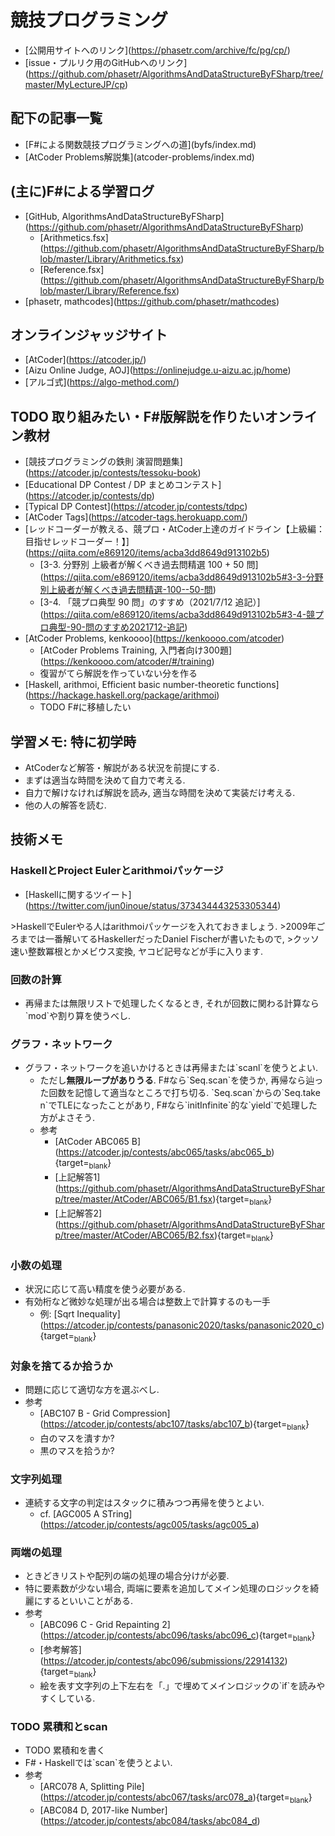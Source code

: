 * 競技プログラミング
- [公開用サイトへのリンク](https://phasetr.com/archive/fc/pg/cp/)
- [issue・プルリク用のGitHubへのリンク](https://github.com/phasetr/AlgorithmsAndDataStructureByFSharp/tree/master/MyLectureJP/cp)
** 配下の記事一覧
- [F#による関数競技プログラミングへの道](byfs/index.md)
- [AtCoder Problems解説集](atcoder-problems/index.md)
** (主に)F#による学習ログ
- [GitHub, AlgorithmsAndDataStructureByFSharp](https://github.com/phasetr/AlgorithmsAndDataStructureByFSharp)
    - [Arithmetics.fsx](https://github.com/phasetr/AlgorithmsAndDataStructureByFSharp/blob/master/Library/Arithmetics.fsx)
    - [Reference.fsx](https://github.com/phasetr/AlgorithmsAndDataStructureByFSharp/blob/master/Library/Reference.fsx)
- [phasetr, mathcodes](https://github.com/phasetr/mathcodes)
** オンラインジャッジサイト
- [AtCoder](https://atcoder.jp/)
- [Aizu Online Judge, AOJ](https://onlinejudge.u-aizu.ac.jp/home)
- [アルゴ式](https://algo-method.com/)
** TODO 取り組みたい・F#版解説を作りたいオンライン教材
- [競技プログラミングの鉄則 演習問題集](https://atcoder.jp/contests/tessoku-book)
- [Educational DP Contest / DP まとめコンテスト](https://atcoder.jp/contests/dp)
- [Typical DP Contest](https://atcoder.jp/contests/tdpc)
- [AtCoder Tags](https://atcoder-tags.herokuapp.com/)
- [レッドコーダーが教える、競プロ・AtCoder上達のガイドライン【上級編：目指せレッドコーダー！】](https://qiita.com/e869120/items/acba3dd8649d913102b5)
    - [3-3. 分野別 上級者が解くべき過去問精選 100 + 50 問](https://qiita.com/e869120/items/acba3dd8649d913102b5#3-3-分野別上級者が解くべき過去問精選-100--50-問)
    - [3-4. 「競プロ典型 90 問」のすすめ（2021/7/12 追記）](https://qiita.com/e869120/items/acba3dd8649d913102b5#3-4-競プロ典型-90-問のすすめ2021712-追記)
- [AtCoder Problems, kenkoooo](https://kenkoooo.com/atcoder)
    - [AtCoder Problems Training, 入門者向け300題](https://kenkoooo.com/atcoder/#/training)
    - 復習がてら解説を作っていない分を作る
- [Haskell, arithmoi, Efficient basic number-theoretic functions](https://hackage.haskell.org/package/arithmoi)
    - TODO F#に移植したい
** 学習メモ: 特に初学時
- AtCoderなど解答・解説がある状況を前提にする.
- まずは適当な時間を決めて自力で考える.
- 自力で解けなければ解説を読み, 適当な時間を決めて実装だけ考える.
- 他の人の解答を読む.
** 技術メモ
*** HaskellとProject Eulerとarithmoiパッケージ
- [Haskellに関するツイート](https://twitter.com/jun0inoue/status/373434443253305344)

>HaskellでEulerやる人はarithmoiパッケージを入れておきましょう.
>2009年ごろまでは一番解いてるHaskellerだったDaniel Fischerが書いたもので,
>クッソ速い整数冪根とかメビウス変換, ヤコビ記号などが手に入ります.
*** 回数の計算
- 再帰または無限リストで処理したくなるとき,
  それが回数に関わる計算なら`mod`や割り算を使うべし.
*** グラフ・ネットワーク
- グラフ・ネットワークを追いかけるときは再帰または`scanl`を使うとよい.
    - ただし**無限ループがありうる**.
      F#なら`Seq.scan`を使うか,
      再帰なら辿った回数を記憶して適当なところで打ち切る.
      `Seq.scan`からの`Seq.take n`でTLEになったことがあり,
      F#なら`initInfinite`的な`yield`で処理した方がよさそう.
    - 参考
        - [AtCoder ABC065 B](https://atcoder.jp/contests/abc065/tasks/abc065_b){target=_blank}
        - [上記解答1](https://github.com/phasetr/AlgorithmsAndDataStructureByFSharp/tree/master/AtCoder/ABC065/B1.fsx){target=_blank}
        - [上記解答2](https://github.com/phasetr/AlgorithmsAndDataStructureByFSharp/tree/master/AtCoder/ABC065/B2.fsx){target=_blank}
*** 小数の処理
- 状況に応じて高い精度を使う必要がある.
- 有効桁など微妙な処理が出る場合は整数上で計算するのも一手
    - 例: [Sqrt Inequality](https://atcoder.jp/contests/panasonic2020/tasks/panasonic2020_c){target=_blank}
*** 対象を捨てるか拾うか
- 問題に応じて適切な方を選ぶべし.
- 参考
    - [ABC107 B - Grid Compression](https://atcoder.jp/contests/abc107/tasks/abc107_b){target=_blank}
    - 白のマスを潰すか?
    - 黒のマスを拾うか?
*** 文字列処理
- 連続する文字の判定はスタックに積みつつ再帰を使うとよい.
    - cf. [AGC005 A STring](https://atcoder.jp/contests/agc005/tasks/agc005_a)
*** 両端の処理
- ときどきリストや配列の端の処理の場合分けが必要.
- 特に要素数が少ない場合, 両端に要素を追加してメイン処理のロジックを綺麗にするといいことがある.
- 参考
    - [ABC096 C - Grid Repainting 2](https://atcoder.jp/contests/abc096/tasks/abc096_c){target=_blank}
    - [参考解答](https://atcoder.jp/contests/abc096/submissions/22914132){target=_blank}
    - 絵を表す文字列の上下左右を「.」で埋めてメインロジックの`if`を読みやすくしている.
*** TODO 累積和とscan
- TODO 累積和を書く
- F#・Haskellでは`scan`を使うとよい.
- 参考
    - [ARC078 A, Splitting Pile](https://atcoder.jp/contests/abc067/tasks/arc078_a){target=_blank}
    - [ABC084 D, 2017-like Number](https://atcoder.jp/contests/abc084/tasks/abc084_d)
